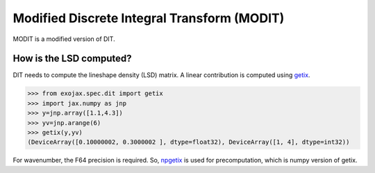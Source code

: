 Modified Discrete Integral Transform (MODIT)
==============================================

MODIT is a modified version of DIT. 

How is the LSD computed?
---------------------------

DIT needs to compute the lineshape density (LSD) matrix. A linear contribution is computed using `getix <../exojax/exojax.spec.html#exojax.spec.dit.getix>`_.

.. code:: ipython
       
       >>> from exojax.spec.dit import getix
       >>> import jax.numpy as jnp
       >>> y=jnp.array([1.1,4.3])
       >>> yv=jnp.arange(6)
       >>> getix(y,yv)
       (DeviceArray([0.10000002, 0.3000002 ], dtype=float32), DeviceArray([1, 4], dtype=int32))    

For wavenumber, the F64 precision is required. So, `npgetix <../exojax/exojax.spec.html#exojax.spec.dit.npgetix>`_ is used for precomputation, which is numpy version of getix. 
